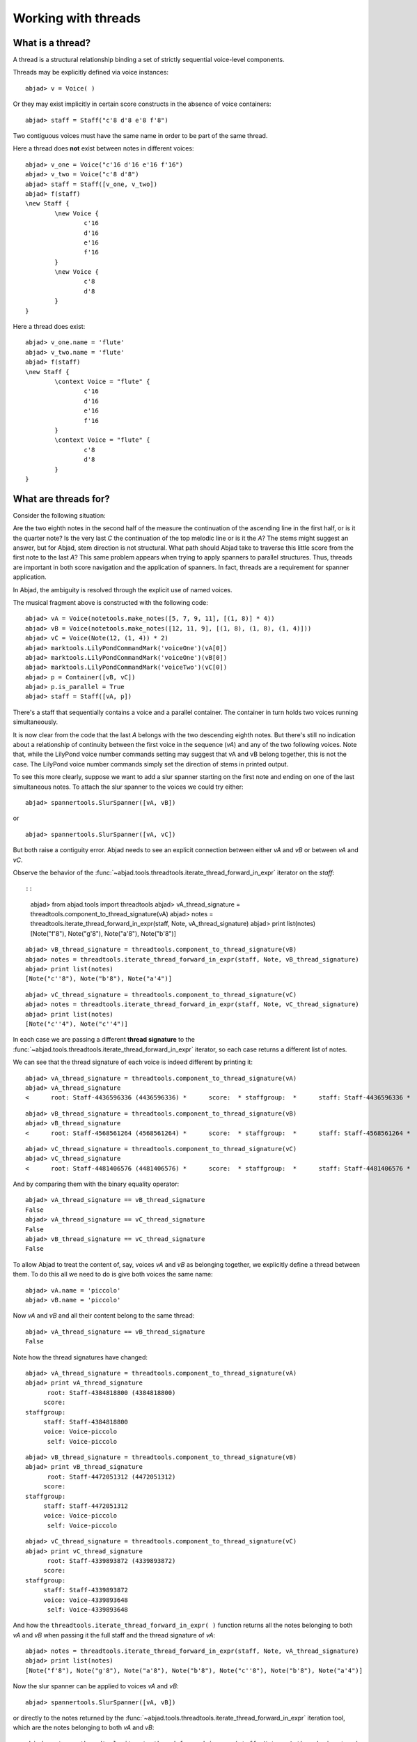 Working with threads
====================


What is a thread?
-----------------

A thread is a structural relationship binding a set of strictly sequential voice-level components.

Threads may be explicitly defined via voice instances:

::

	abjad> v = Voice( )


Or they may exist implicitly in certain score constructs in the absence of voice containers:

::

	abjad> staff = Staff("c'8 d'8 e'8 f'8")


Two contiguous voices must have the same name in order to be part of the same thread. 

Here a thread does **not** exist between notes in different voices:

::

	abjad> v_one = Voice("c'16 d'16 e'16 f'16")
	abjad> v_two = Voice("c'8 d'8")
	abjad> staff = Staff([v_one, v_two])
	abjad> f(staff)
	\new Staff {
		\new Voice {
			c'16
			d'16
			e'16
			f'16
		}
		\new Voice {
			c'8
			d'8
		}
	}


Here a thread does exist:

::

	abjad> v_one.name = 'flute'
	abjad> v_two.name = 'flute'
	abjad> f(staff)
	\new Staff {
		\context Voice = "flute" {
			c'16
			d'16
			e'16
			f'16
		}
		\context Voice = "flute" {
			c'8
			d'8
		}
	}


What are threads for?
---------------------

Consider the following situation:

.. image:: images/thread-resolution_1.png

Are the two eighth notes in the second half of the measure the continuation 
of the ascending line in the first half, or is it the quarter note? 
Is the very last *C* the continuation of the top melodic line or is it the *A*?  
The stems might suggest an answer, but for Abjad, stem direction is not structural.  
What path should Abjad take to traverse this little score from the first note to the last *A*? 
This same problem appears when trying to apply spanners to parallel structures.  
Thus, threads are important in both score navigation and the application of spanners.
In fact, threads are a requirement for spanner application.

In Abjad, the ambiguity is resolved through the explicit use of named voices.

The musical fragment above is constructed with the following code:

::

	abjad> vA = Voice(notetools.make_notes([5, 7, 9, 11], [(1, 8)] * 4))
	abjad> vB = Voice(notetools.make_notes([12, 11, 9], [(1, 8), (1, 8), (1, 4)]))
	abjad> vC = Voice(Note(12, (1, 4)) * 2)
	abjad> marktools.LilyPondCommandMark('voiceOne')(vA[0])
	abjad> marktools.LilyPondCommandMark('voiceOne')(vB[0])
	abjad> marktools.LilyPondCommandMark('voiceTwo')(vC[0])
	abjad> p = Container([vB, vC])
	abjad> p.is_parallel = True
	abjad> staff = Staff([vA, p])

.. image:: images/thread-resolution_1.png

There's a staff that sequentially contains a voice and a parallel container.
The container in turn holds two voices running simultaneously. 

It is now clear from the code that the last *A* belongs with the two descending eighth notes. 
But there's still no indication about a relationship of continuity between the first voice 
in the sequence (`vA`) and any of the two following voices. 
Note that, while the LilyPond voice number commands setting may suggest 
that vA and vB belong together, this is not the case. 
The LilyPond voice number commands simply set the direction of stems in printed output.

To see this more clearly, suppose we want to add a slur spanner starting on the 
first note and ending on one of the last simultaneous notes.
To attach the slur spanner to the voices we could try either:

::

   abjad> spannertools.SlurSpanner([vA, vB])

or

::

   abjad> spannertools.SlurSpanner([vA, vC])

But both raise a contiguity error.
Abjad needs to see an explicit connection between either `vA` and `vB` or between `vA` and `vC`. 

Observe the behavior of the 
:func:`~abjad.tools.threadtools.iterate_thread_forward_in_expr` 
iterator on the `staff`::

::

	abjad> from abjad.tools import threadtools
	abjad> vA_thread_signature = threadtools.component_to_thread_signature(vA)
	abjad> notes = threadtools.iterate_thread_forward_in_expr(staff, Note, vA_thread_signature)
	abjad> print list(notes)
	[Note("f'8"), Note("g'8"), Note("a'8"), Note("b'8")]


::

	abjad> vB_thread_signature = threadtools.component_to_thread_signature(vB)
	abjad> notes = threadtools.iterate_thread_forward_in_expr(staff, Note, vB_thread_signature)
	abjad> print list(notes)
	[Note("c''8"), Note("b'8"), Note("a'4")]


::

	abjad> vC_thread_signature = threadtools.component_to_thread_signature(vC)
	abjad> notes = threadtools.iterate_thread_forward_in_expr(staff, Note, vC_thread_signature)
	abjad> print list(notes)
	[Note("c''4"), Note("c''4")]


In each case we are passing a different **thread signature** to the 
:func:`~abjad.tools.threadtools.iterate_thread_forward_in_expr`
iterator, so each case returns a different list of notes.

We can see that the thread signature of each voice is indeed different 
by printing it:

::

	abjad> vA_thread_signature = threadtools.component_to_thread_signature(vA)
	abjad> vA_thread_signature
	<      root: Staff-4436596336 (4436596336) *      score:  * staffgroup:  *      staff: Staff-4436596336 *      voice: Voice-4436594768 *       self: Voice-4436594768 >


::

	abjad> vB_thread_signature = threadtools.component_to_thread_signature(vB)
	abjad> vB_thread_signature
	<      root: Staff-4568561264 (4568561264) *      score:  * staffgroup:  *      staff: Staff-4568561264 *      voice: Voice-4568560816 *       self: Voice-4568560816 >


::

	abjad> vC_thread_signature = threadtools.component_to_thread_signature(vC)
	abjad> vC_thread_signature
	<      root: Staff-4481406576 (4481406576) *      score:  * staffgroup:  *      staff: Staff-4481406576 *      voice: Voice-4481406352 *       self: Voice-4481406352 >


And by comparing them with the binary equality operator:

::

	abjad> vA_thread_signature == vB_thread_signature
	False
	abjad> vA_thread_signature == vC_thread_signature
	False
	abjad> vB_thread_signature == vC_thread_signature
	False


To allow Abjad to treat the content of, say, voices `vA` and `vB` as belonging together, 
we explicitly define a thread between them. 
To do this  all we need to do is give both voices the same name:

::

	abjad> vA.name = 'piccolo'
	abjad> vB.name = 'piccolo'


Now `vA` and `vB` and all their content belong to the same thread:

::

	abjad> vA_thread_signature == vB_thread_signature
	False


Note how the thread signatures have changed:

::

	abjad> vA_thread_signature = threadtools.component_to_thread_signature(vA)
	abjad> print vA_thread_signature
	      root: Staff-4384818800 (4384818800)
	     score:
	staffgroup:
	     staff: Staff-4384818800
	     voice: Voice-piccolo
	      self: Voice-piccolo


::

	abjad> vB_thread_signature = threadtools.component_to_thread_signature(vB)
	abjad> print vB_thread_signature
	      root: Staff-4472051312 (4472051312)
	     score:
	staffgroup:
	     staff: Staff-4472051312
	     voice: Voice-piccolo
	      self: Voice-piccolo


::

	abjad> vC_thread_signature = threadtools.component_to_thread_signature(vC)
	abjad> print vC_thread_signature
	      root: Staff-4339893872 (4339893872)
	     score:
	staffgroup:
	     staff: Staff-4339893872
	     voice: Voice-4339893648
	      self: Voice-4339893648


And how the ``threadtools.iterate_thread_forward_in_expr( )`` function returns 
all the notes belonging to both `vA` and `vB` when passing it the full staff 
and the thread signature of `vA`:

::

	abjad> notes = threadtools.iterate_thread_forward_in_expr(staff, Note, vA_thread_signature)
	abjad> print list(notes)
	[Note("f'8"), Note("g'8"), Note("a'8"), Note("b'8"), Note("c''8"), Note("b'8"), Note("a'4")]


Now the slur spanner can be applied to voices `vA` and `vB`:

::

   abjad> spannertools.SlurSpanner([vA, vB])

or directly to the notes returned by the 
:func:`~abjad.tools.threadtools.iterate_thread_forward_in_expr`
iteration tool, which are the notes belonging to both `vA` and `vB`:

::

	abjad> notes = threadtools.iterate_thread_forward_in_expr(staff, Note, vA_thread_signature)
	abjad> spannertools.SlurSpanner(list(notes))


::

	abjad> show(staff)

.. image:: images/thread-resolution_2.png

Coda
----

We could have constructed this score in a simpler way with only two voices, 
one of them starting with a LilyPond skip:

::

	abjad> vX = Voice(notetools.make_notes([5, 7, 9, 11, 12, 11, 9], [(1, 8)] * 6 + [(1, 4)]))
	abjad> vY = Voice([skiptools.Skip((2, 4))] + Note(12, (1, 4)) * 2)
	abjad> marktools.LilyPondCommandMark('voiceOne')(vX[0])
	abjad> marktools.LilyPondCommandMark('voiceTwo')(vY[0])
	abjad> staff = Staff([vX, vY])
	abjad> staff.is_parallel = True

.. image:: images/thread-resolution_3.png
